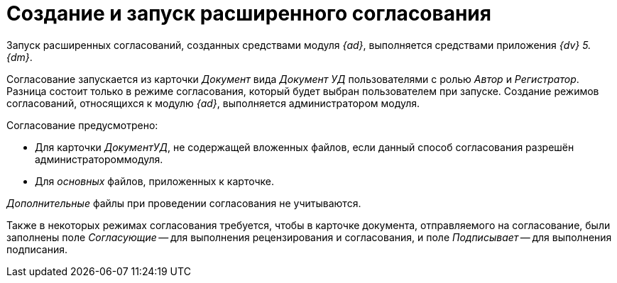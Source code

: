 = Создание и запуск расширенного согласования

Запуск расширенных согласований, созданных средствами модуля _{ad}_, выполняется средствами приложения _{dv} 5. {dm}_.

Согласование запускается из карточки _Документ_ вида _Документ УД_ пользователями с ролью _Автор_ и _Регистратор_. Разница состоит только в режиме согласования, который будет выбран пользователем при запуске. Создание режимов согласований, относящихся к модулю _{ad}_, выполняется администратором модуля.

.Согласование предусмотрено:
* Для карточки _ДокументУД_, не содержащей вложенных файлов, если данный способ согласования разрешён администратороммодуля.
* Для _основных_ файлов, приложенных к карточке.

_Дополнительные_ файлы при проведении согласования не учитываются.

Также в некоторых режимах согласования требуется, чтобы в карточке документа, отправляемого на согласование, были заполнены поле _Согласующие_ -- для выполнения рецензирования и согласования, и поле _Подписывает_ -- для выполнения подписания.
